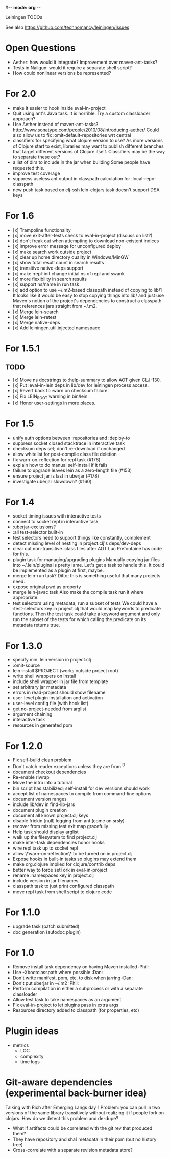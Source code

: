 #-*- mode: org -*-
#+startup: overview
#+startup: hidestars
#+TODO: TODO | INPROGRESS | DONE

Leiningen TODOs

See also https://github.com/technomancy/leiningen/issues

* Open Questions
  - Aether: how would it integrate? Improvement over maven-ant-tasks?
  - Tests in Nailgun: would it require a separate shell script?
  - How could nonlinear versions be represented?
* For 2.0
  - make it easier to hook inside eval-in-project
  - Quit using ant's Java task. It is horrible.
    Try a custom classloader approach?
  - Use Aether instead of maven-ant-tasks?
    http://www.sonatype.com/people/2010/08/introducing-aether/
    Could also allow us to fix :omit-default-repositories wrt central
  - classifiers for specifying what clojure version to use?
    As more versions of Clojure start to exist, libraries may want to
    publish different branches that target different versions of
    Clojure itself. Classifiers may be the way to separate these out?
  - a list of dirs to include in the jar when building
    Some people have requested this.
  - improve test coverage
  - suppress useless ant output in classpath calculation for :local-repo-classpath
  - new push task based on clj-ssh
    lein-clojars task doesn't support DSA keys
* For 1.6
  - [x] Trampoline functionality
  - [x] move exit-after-tests check to eval-in-project (discuss on list?)
  - [x] don't freak out when attempting to download non-existent indices
  - [x] improve error message for unconfigured deploy
  - [x] make search work outside project
  - [x] clear up home directory duality in Windows/MinGW
  - [x] show total result count in search results
  - [x] transitive native-deps support
  - [x] make :repl-init change initial ns of repl and swank
  - [x] more flexibility in search results
  - [x] support ns/name in run task
  - [x] add option to use ~/.m2-based classpath instead of copying to
        lib/? It looks like it would be easy to stop copying things
        into lib/ and just use Maven's notion of the project's
        dependencies to construct a classpath that references jars
        straight from ~/.m2.
  - [x] Merge lein-search
  - [x] Merge lein-retest
  - [x] Merge native-deps
  - [x] Add leiningen.util.injected namespace
* For 1.5.1
** TODO
   - [x] Move ns docstrings to :help-summary to allow AOT given CLJ-130.
   - [x] Put :eval-in-lein deps in lib/dev for leiningen process access.
   - [x] Revert back to :warn on checksum failure.
   - [x] Fix LEIN_ROOT warning in bin/lein.
   - [x] Honor user-settings in more places.
* For 1.5
  - unify auth options between :repositories and :deploy-to
  - suppress socket closed stacktrace in interactive task
  - checksum deps set; don't re-download if unchanged
  - allow whitelist for post-compile class file deletion
  - fix warn-on-reflection for repl task (#176)
  - explain how to do manual self-install if it fails
  - failure to upgrade leaves lein as a zero-length file (#153)
  - ensure project jar is last in uberjar (#178)
  - investigate uberjar slowdown? (#160)
* For 1.4
  - socket timing issues with interactive tests
  - connect to socket repl in interactive task
  - :uberjar-exclusions?
  - :all test-selector built-in
  - test selectors need to support things like constantly, complement
  - detect missing level of nesting in project.clj's deps/dev-deps
  - clear out non-transitive .class files after AOT
    Luc Prefontaine has code for this.
  - plugin task for managing/upgrading plugins
    Manually copying jar files into ~/.lein/plugins is pretty
    lame. Let's get a task to handle this. It could be implemented as a
    plugin at first, maybe.
  - merge lein-run task?
    Ditto; this is something useful that many projects need.
  - expose original pwd as property
  - merge lein-javac task
    Also make the compile task run it where appropriate.
  - test selectors using metadata; run a subset of tests
    We could have a :test-selectors key in project.clj that would map
    keywords to predicate functions. Then the test task could take a
    keyword argument and only run the subset of the tests for which
    calling the predicate on its metadata returns true.
* For 1.3.0
  - specify min. lein version in project.clj
  - :omit-source
  - lein install $PROJECT (works outside project root)
  - write shell wrappers on install
  - include shell wrapper in jar file from template
  - set arbitrary jar metadata
  - errors in read-project should show filename
  - user-level plugin installation and activation
  - user-level config file (with hook list)
  - get no-project-needed from arglist
  - argument chaining
  - interactive task
  - resources in generated pom
* For 1.2.0
  - Fix self-build clean problem
  - Don't catch reader exceptions unless they are from ^D
  - document checkout dependencies
  - Re-enable rlwrap
  - Move the intro into a tutorial
  - bin script has stabilized; self-install for dev versions should work
  - accept list of namespaces to compile from command-line options
  - document version ranges
  - include lib/dev in find-lib-jars
  - document plugin creation
  - document all known project.clj keys
  - disable frickin [null] logging from ant (come on srsly)
  - recover from missing test exit map gracefully
  - Help task should display arglist
  - walk up the filesystem to find project.clj
  - make inter-task dependencies honor hooks
  - wire repl task up to socket repl
  - allow \*warn-on-reflection\* to be turned on in project.clj
  - Expose hooks in built-in tasks so plugins may extend them
  - make org.clojure implied for clojure/contrib deps
  - better way to force setFork in eval-in-project
  - rename :namespaces key in project.clj
  - include version in jar filenames
  - classpath task to just print configured classpath
  - move repl task from shell script to clojure code
* For 1.1.0
  - upgrade task (patch submitted)
  - doc generation (autodoc plugin)
* For 1.0
  - Remove install task dependency on having Maven installed       :Phil:
  - Use -Xbootclasspath where possible                              :Dan:
  - Don't write manifest, pom, etc. to disk when jarring           :Dan:
  - Don't put uberjar in ~/.m2                                     :Phil:
  - Perform compilation in either a subprocess or with a separate classloader
  - Allow test task to take namespaces as an argument
  - Fix eval-in-project to let plugins pass in extra args
  - Resources directory added to classpath (for properties, etc)
* Plugin ideas
  - metrics
   - LOC
   - complexity
   - time logs
* Git-aware dependencies (experimental back-burner idea)
  Talking with Rich after Emerging Langs day 1
  Problem: you can pull in two versions of the same library
  transitively without realizing it if people fork on clojars. How do
  we detect this problem and de-dupe?
  - What if artifacts could be correlated with the git rev that produced them?
  - They have repository and sha1 metadata in their pom (but no history tree)
  - Cross-correlate with a separate revision metadata store?
